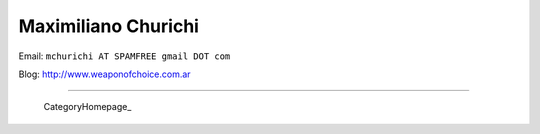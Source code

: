 
Maximiliano Churichi
--------------------

Email: ``mchurichi AT SPAMFREE gmail DOT com``

Blog: http://www.weaponofchoice.com.ar

-------------------------

 CategoryHomepage_

.. ############################################################################


